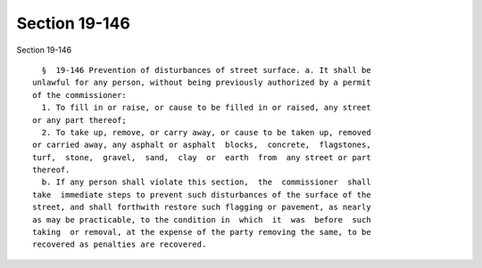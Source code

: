 Section 19-146
==============

Section 19-146 ::    
        
     
        §  19-146 Prevention of disturbances of street surface. a. It shall be
      unlawful for any person, without being previously authorized by a permit
      of the commissioner:
        1. To fill in or raise, or cause to be filled in or raised, any street
      or any part thereof;
        2. To take up, remove, or carry away, or cause to be taken up, removed
      or carried away, any asphalt or asphalt  blocks,  concrete,  flagstones,
      turf,  stone,  gravel,  sand,  clay  or  earth  from  any street or part
      thereof.
        b. If any person shall violate this section,  the  commissioner  shall
      take  immediate steps to prevent such disturbances of the surface of the
      street, and shall forthwith restore such flagging or pavement, as nearly
      as may be practicable, to the condition in  which  it  was  before  such
      taking  or removal, at the expense of the party removing the same, to be
      recovered as penalties are recovered.
    
    
    
    
    
    
    
